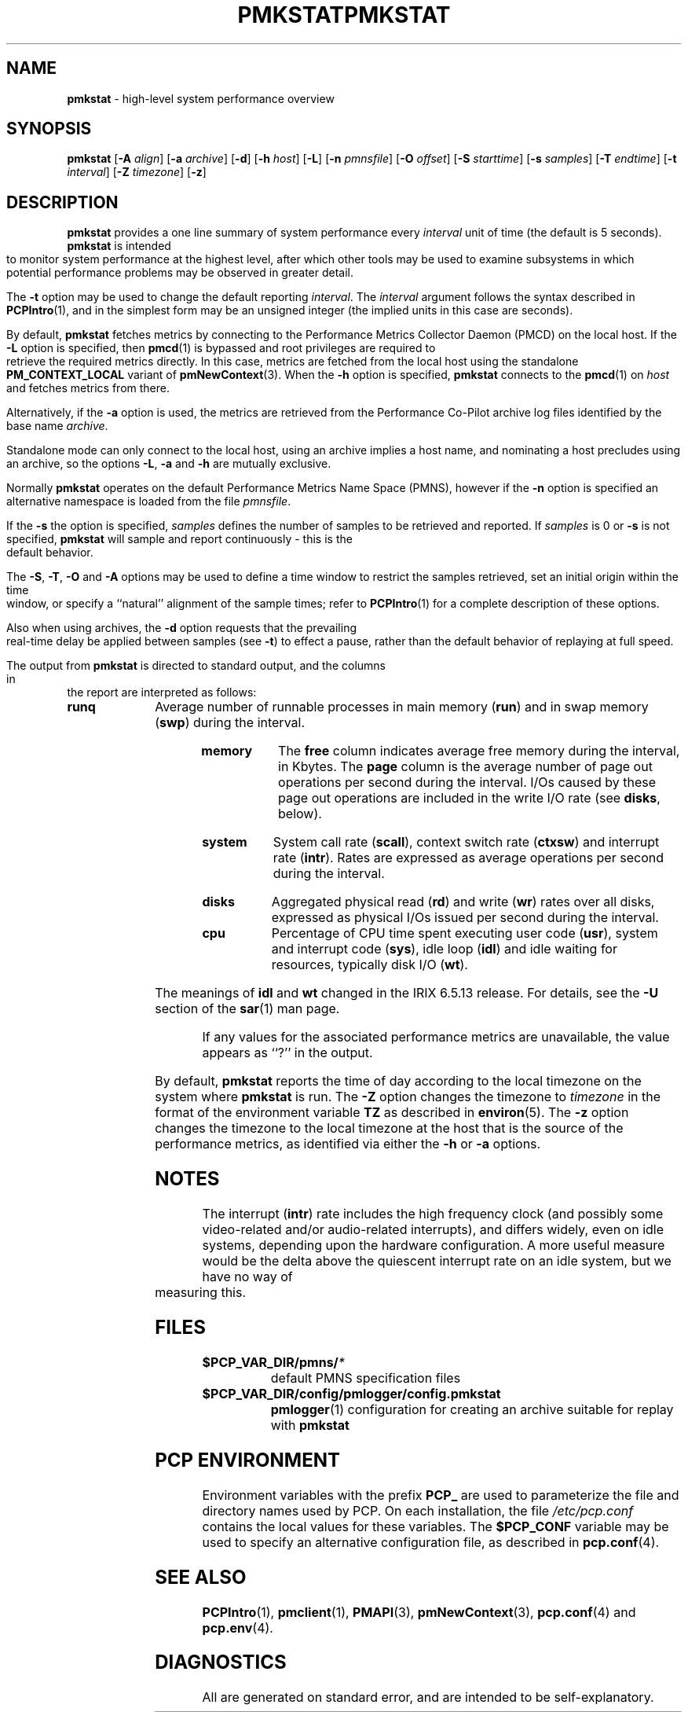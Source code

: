 '\"macro stdmacro
.\"
.\" Copyright (c) 2000 Silicon Graphics, Inc.  All Rights Reserved.
.\" 
.\" This program is free software; you can redistribute it and/or modify it
.\" under the terms of the GNU General Public License as published by the
.\" Free Software Foundation; either version 2 of the License, or (at your
.\" option) any later version.
.\" 
.\" This program is distributed in the hope that it will be useful, but
.\" WITHOUT ANY WARRANTY; without even the implied warranty of MERCHANTABILITY
.\" or FITNESS FOR A PARTICULAR PURPOSE.  See the GNU General Public License
.\" for more details.
.\" 
.\" You should have received a copy of the GNU General Public License along
.\" with this program; if not, write to the Free Software Foundation, Inc.,
.\" 59 Temple Place, Suite 330, Boston, MA  02111-1307 USA
.\" 
.\" Contact information: Silicon Graphics, Inc., 1500 Crittenden Lane,
.\" Mountain View, CA 94043, USA, or: http://www.sgi.com
.\"
.\" $Id: pmkstat.1,v 2.21 2002/11/12 23:30:09 kenmcd Exp $
.ie \(.g \{\
.\" ... groff (hack for khelpcenter, man2html, etc.)
.TH PMKSTAT 1 "SGI" "Performance Co-Pilot"
\}
.el \{\
.if \nX=0 .ds x} PMKSTAT 1 "SGI" "Performance Co-Pilot"
.if \nX=1 .ds x} PMKSTAT 1 "Performance Co-Pilot"
.if \nX=2 .ds x} PMKSTAT 1 "" "\&"
.if \nX=3 .ds x} PMKSTAT "" "" "\&"
.TH \*(x}
.rr X
\}
.SH NAME
\f3pmkstat\f1 \- high-level system performance overview
.\" literals use .B or \f3
.\" arguments use .I or \f2
.SH SYNOPSIS
\f3pmkstat\f1
[\f3\-A\f1 \f2align\f1]
[\f3\-a\f1 \f2archive\f1]
[\f3\-d\f1]
[\f3\-h\f1 \f2host\f1]
[\f3\-L\f1]
[\f3\-n\f1 \f2pmnsfile\f1]
[\f3\-O\f1 \f2offset\f1]
[\f3\-S\f1 \f2starttime\f1]
[\f3\-s\f1 \f2samples\f1]
[\f3\-T\f1 \f2endtime\f1]
[\f3\-t\f1 \f2interval\f1]
[\f3\-Z\f1 \f2timezone\f1]
[\f3\-z\f1]
.SH DESCRIPTION
.B pmkstat
provides a one line summary of system performance every
.I interval
unit of time (the default is 5 seconds).
.B pmkstat
is intended to monitor system performance at the highest level,
after which other tools may be used to examine subsystems in which
potential performance problems may be observed in greater detail.
.P
The
.B \-t
option may be used to change the default reporting
.IR interval .
The
.I interval
argument follows the syntax described in
.BR PCPIntro (1),
and in the simplest form may be an unsigned integer (the implied
units in this case are seconds).
.PP
By default,
.B pmkstat
fetches metrics by connecting to the Performance Metrics Collector
Daemon (PMCD) on the local host.  If the
.B \-L
option is specified, then
.BR pmcd (1)
is bypassed and root privileges are required
to retrieve the required metrics directly.
In this case, metrics are fetched from the local host
using the standalone
.B PM_CONTEXT_LOCAL
variant of
.BR pmNewContext (3).
When the
.B \-h
option is specified,
.B pmkstat
connects to the
.BR pmcd (1)
on
.I host
and fetches metrics from there.
.PP
Alternatively, if the
.B \-a
option is used, the metrics are retrieved from the Performance Co-Pilot
archive log files identified by the base name
.IR archive .
.PP
Standalone mode can only connect to the local host, using an archive implies
a host name, and nominating a host precludes using an archive, so the options
.BR \-L ,
.B \-a 
and
.B \-h
are mutually exclusive.
.PP
Normally
.B pmkstat
operates on the default Performance Metrics Name Space (PMNS), however
if the
.B \-n
option is specified an alternative namespace is loaded
from the file
.IR pmnsfile .
.PP
If the
.B \-s
the option is specified, 
.I samples
defines the number of samples to be retrieved and reported.
If
.I samples
is 0 or
.B \-s
is not specified, 
.B pmkstat
will sample and report continuously \- this is the default behavior.
.PP
The
.BR \-S ,
.BR \-T ,
.BR \-O
and
.B \-A
options may be used to define a time window to restrict the
samples retrieved, set an initial origin within the time window,
or specify a ``natural'' alignment of the sample times; refer to
.BR PCPIntro (1)
for a complete description of these options.
.P
Also when using archives, the
.B \-d
option requests that the prevailing real-time delay be applied between
samples (see
.BR \-t )
to effect a pause,
rather than the default behavior of replaying at full speed.
.PP
The output from
.B pmkstat
is directed to standard output, and the columns
in the report are interpreted as follows:
.PP
.TP 10
.B runq
Average number of runnable processes in main memory (\f3run\fP)
and in swap memory (\f3swp\fP) during the interval.
.TP
.B memory
The \f3free\fP column indicates average free memory during the interval,
in Kbytes.
The \f3page\fP column is the average number of page out operations
per second during the interval.
I/Os caused by these page out operations are included in the write I/O rate
(see \f3disks\fP, below).
.TP
.B system
System call rate (\f3scall\fP),
context switch rate (\f3ctxsw\fP)
and interrupt rate (\f3intr\fP).
Rates are expressed as average operations per second during the interval.
.TP
.B disks
Aggregated physical read (\f3rd\fP) and write (\f3wr\fP) rates
over all disks,
expressed as physical I/Os issued per second during the interval.
.TP
.B cpu
Percentage of CPU time spent executing user code (\f3usr\fP),
system and interrupt code (\f3sys\fP), idle loop (\f3idl\fP)
and idle waiting for resources, typically disk I/O (\f3wt\fP).
.IP
The meanings of \f3idl\f1 and \f3wt\f1 changed in the IRIX 6.5.13 release.
For details, see the \f3-U\f1 section of the
\f3sar\f1(1)
man page.
.PP
If any values for the associated performance metrics are unavailable,
the value appears as ``?'' in the output.
.PP
By default,
.B pmkstat
reports the time of day according to the local timezone on the
system where
.B pmkstat
is run.
The
.B \-Z
option changes the timezone to
.I timezone
in the format of the environment variable
.B TZ
as described in
.BR environ (5).
The
.B \-z
option changes the timezone to the local timezone at the
host that is the source of the performance metrics, as identified via
either the
.B \-h
or
.B \-a
options.
.SH NOTES
The interrupt (\f3intr\fP) rate includes the
high frequency clock (and possibly some video-related and/or audio-related
interrupts),
and differs widely, even on idle systems, depending upon the
hardware configuration.
A more useful measure would be the delta above the quiescent
interrupt rate on
an idle system, but we have no way of measuring this.
.SH FILES
.PD 0
.TP 10
.BI $PCP_VAR_DIR/pmns/ *
default PMNS specification files
.TP
.BI $PCP_VAR_DIR/config/pmlogger/config.pmkstat
.BR pmlogger (1)
configuration for creating an archive suitable for replay with
.B pmkstat
.PD
.SH "PCP ENVIRONMENT"
Environment variables with the prefix
.B PCP_
are used to parameterize the file and directory names
used by PCP.
On each installation, the file
.I /etc/pcp.conf
contains the local values for these variables.
The
.B $PCP_CONF
variable may be used to specify an alternative
configuration file,
as described in
.BR pcp.conf (4).
.SH SEE ALSO
.BR PCPIntro (1),
.BR pmclient (1),
.BR PMAPI (3),
.BR pmNewContext (3),
.BR pcp.conf (4)
and
.BR pcp.env (4).
.SH DIAGNOSTICS
All are generated on standard error, and are intended to be self-explanatory.
